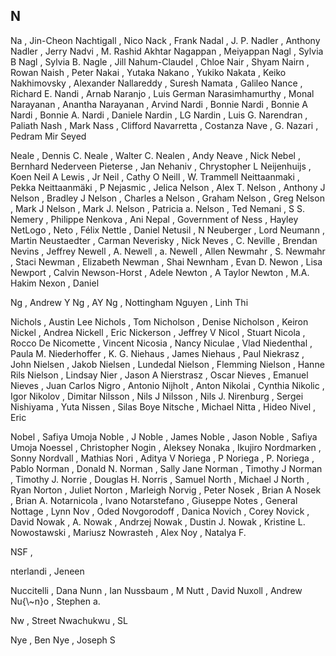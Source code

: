 ** N

   Na                      , Jin-Cheon
   Nachtigall              , Nico
   Nack                    , Frank
   Nadal                   , J. P.
   Nadler                  , Anthony
   Nadler                  , Jerry
   Nadvi                   , M. Rashid Akhtar
   Nagappan                , Meiyappan
   Nagl                    , Sylvia B
   Nagl                    , Sylvia B.
   Nagle                   , Jill
   Nahum-Claudel           , Chloe
   Nair                    , Shyam
   Nairn                   , Rowan
   Naish                   , Peter
   Nakai                   , Yutaka
   Nakano                  , Yukiko
   Nakata                  , Keiko
   Nakhimovsky             , Alexander
   Nallareddy              , Suresh
   Namata                  , Galileo
   Nance                   , Richard E.
   Nandi                   , Arnab
   Naranjo                 , Luis German
   Narasimhamurthy         , Monal
   Narayanan               , Anantha
   Narayanan               , Arvind
   Nardi                   , Bonnie
   Nardi                   , Bonnie A
   Nardi                   , Bonnie A.
   Nardi                   , Daniele
   Nardin                  , LG
   Nardin                  , Luis G.
   Narendran               , Paliath
   Nash                    , Mark
   Nass                    , Clifford
   Navarretta              , Costanza
   Nave                    , G.
   Nazari                  , Pedram Mir Seyed

   Neale                   , Dennis C.
   Neale                   , Walter C.
   Nealen                  , Andy
   Neave                   , Nick
   Nebel                   , Bernhard
   Nederveen Pieterse      , Jan
   Nehaniv                 , Chrystopher L
   Neijenhuijs             , Koen
   Neil A Lewis            , Jr
   Neil                    , Cathy O
   Neill                   , W. Trammell
   Neittaanmaki            , Pekka
   Neittaanmäki            , P
   Nejasmic                , Jelica
   Nelson                  , Alex T.
   Nelson                  , Anthony J
   Nelson                  , Bradley J
   Nelson                  , Charles a
   Nelson                  , Graham
   Nelson                  , Greg
   Nelson                  , Mark J
   Nelson                  , Mark J.
   Nelson                  , Patricia a.
   Nelson                  , Ted
   Nemani                  , S S.
   Nemery                  , Philippe
   Nenkova                 , Ani
   Nepal                   , Government of
   Ness                    , Hayley
   NetLogo                 ,
   Neto                    , Félix
   Nettle                  , Daniel
   Netusil                 , N
   Neuberger               , Lord
   Neumann                 , Martin
   Neustaedter             , Carman
   Neverisky               , Nick
   Neves                   , C.
   Neville                 , Brendan
   Nevins                  , Jeffrey
   Newell                  , A.
   Newell                  , a.
   Newell                  , Allen
   Newmahr                 , S.
   Newmahr                 , Staci
   Newman                  , Elizabeth
   Newman                  , Shai
   Newnham                 , Evan D.
   Newon                   , Lisa
   Newport                 , Calvin
   Newson-Horst            , Adele
   Newton                  , A Taylor
   Newton                  , M.A. Hakim
   Nexon                   , Daniel

   Ng                      , Andrew Y
   Ng                      , AY
   Ng                      , Nottingham
   Nguyen                  , Linh Thi

   Nichols                 , Austin Lee
   Nichols                 , Tom
   Nicholson               , Denise
   Nicholson               , Keiron
   Nickel                  , Andrea
   Nickell                 , Eric
   Nickerson               , Jeffrey V
   Nicol                   , Stuart
   Nicola                  , Rocco De
   Nicomette               , Vincent
   Nicosia                 , Nancy
   Niculae                 , Vlad
   Niedenthal              , Paula M.
   Niederhoffer            , K. G.
   Niehaus                 , James
   Niehaus                 , Paul
   Niekrasz                , John
   Nielsen                 , Jakob
   Nielsen                 , Lundedal
   Nielson                 , Flemming
   Nielson                 , Hanne Rils
   Nielson                 , Lindsay
   Nier                    , Jason A
   Nierstrasz              , Oscar
   Nieves                  , Emanuel
   Nieves                  , Juan Carlos
   Nigro                   , Antonio
   Nijholt                 , Anton
   Nikolai                 , Cynthia
   Nikolic                 , Igor
   Nikolov                 , Dimitar
   Nilsson                 , Nils J
   Nilsson                 , Nils J.
   Nirenburg               , Sergei
   Nishiyama               , Yuta
   Nissen                  , Silas Boye
   Nitsche                 , Michael
   Nitta                   , Hideo
   Nivel                   , Eric

   Nobel                   , Safiya Umoja
   Noble                   , J
   Noble                   , James
   Noble                   , Jason
   Noble                   , Safiya Umoja
   Noessel                 , Christopher
   Nogin                   , Aleksey
   Nonaka                  , Ikujiro
   Nordmarken              , Sonny
   Nordvall                , Mathias
   Nori                    , Aditya V
   Noriega                 , P
   Noriega                 , P.
   Noriega                 , Pablo
   Norman                  , Donald N.
   Norman                  , Sally Jane
   Norman                  , Timothy J
   Norman                  , Timothy J.
   Norrie                  , Douglas H.
   Norris                  , Samuel
   North                   , Michael J
   North                   , Ryan
   Norton                  , Juliet
   Norton                  , Marleigh
   Norvig                  , Peter
   Nosek                   , Brian A
   Nosek                   , Brian A.
   Notarnicola             , Ivano
   Notarstefano            , Giuseppe
   Notes                   , General
   Nottage                 , Lynn
   Nov                     , Oded
   Novgorodoff             , Danica
   Novich                  , Corey
   Novick                  , David
   Nowak                   , A.
   Nowak                   , Andrzej
   Nowak                   , Dustin J.
   Nowak                   , Kristine L.
   Nowostawski             , Mariusz
   Nowrasteh               , Alex
   Noy                     , Natalya F.

   NSF                     ,

   nterlandi               , Jeneen

   Nuccitelli              , Dana
   Nunn                    , Ian
   Nussbaum                , M
   Nutt                    , David
   Nuxoll                  , Andrew
   Nu{\~n}o                , Stephen a.

   Nw                      , Street
   Nwachukwu               , SL

   Nye                     , Ben
   Nye                     , Joseph S
